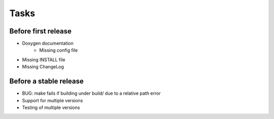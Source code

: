 =======
 Tasks
=======

Before first release
--------------------

* Doxygen documentation
    - Missing config file
* Missing INSTALL file
* Missing ChangeLog

Before a stable release
-----------------------

* BUG: make fails if building under build/ due to a relative path error
* Support for multiple versions
* Testing of multiple versions
